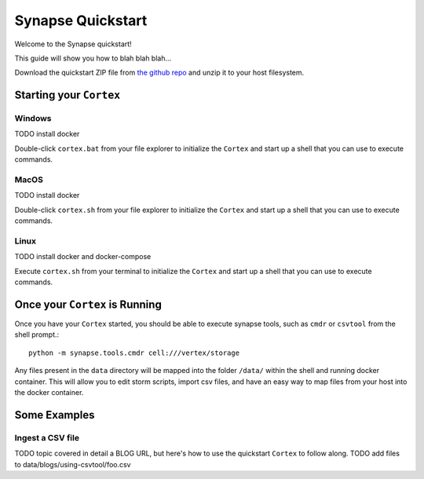 Synapse Quickstart
##################

Welcome to the Synapse quickstart!

This guide will show you how to blah blah blah...

Download the quickstart ZIP file from `the github repo`_ and unzip it to your
host filesystem.

Starting your ``Cortex``
========================

Windows
-------
TODO install docker

Double-click ``cortex.bat`` from your file explorer to initialize the ``Cortex`` and
start up a shell that you can use to execute commands.

MacOS
-----
TODO install docker

Double-click ``cortex.sh`` from your file explorer to initialize the ``Cortex`` and
start up a shell that you can use to execute commands.

Linux
-----
TODO install docker and docker-compose

Execute ``cortex.sh`` from your terminal to initialize the ``Cortex`` and start up
a shell that you can use to execute commands.

Once your ``Cortex`` is Running
===============================

Once you have your ``Cortex`` started, you should be able to execute synapse
tools, such as ``cmdr`` or ``csvtool`` from the shell prompt.::

    python -m synapse.tools.cmdr cell:///vertex/storage

Any files present in the ``data`` directory will be mapped into the folder
``/data/`` within the shell and running docker container.  This will allow you
to edit storm scripts, import csv files, and have an easy way to map files from
your host into the docker container.

Some Examples
=============

Ingest a CSV file
-----------------

TODO topic covered in detail a BLOG URL, but here's how to use the quickstart
``Cortex`` to follow along. TODO add files to data/blogs/using-csvtool/foo.csv

.. _the github repo: https://github.com/vertexproject/synapse-quickstart/archive/refs/heads/main.zip
